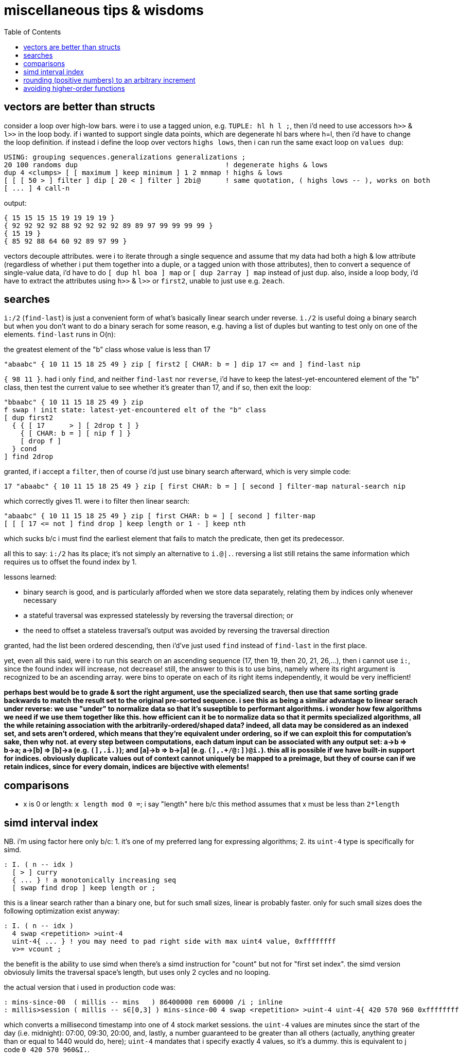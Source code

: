 = miscellaneous tips & wisdoms
:toc:

== vectors are better than structs

consider a loop over high-low bars. were i to use a tagged union, e.g. `TUPLE: hl h l ;`, then i'd need to use accessors `h>>` & `l>>` in the loop body. if i wanted to support single data points, which are degenerate hl bars where h=l, then i'd have to change the loop definition. if instead i define the loop over vectors `highs lows`, then i can run the same exact loop on `values dup`:

[source,factor]
--------------------------------------------------------------------------------------------------------
USING: grouping sequences.generalizations generalizations ;
20 100 randoms dup                                    ! degenerate highs & lows
dup 4 <clumps> [ [ maximum ] keep minimum ] 1 2 mnmap ! highs & lows
[ [ [ 50 > ] filter ] dip [ 20 < ] filter ] 2bi@      ! same quotation, ( highs lows -- ), works on both
[ ... ] 4 call-n
--------------------------------------------------------------------------------------------------------

output:

---------------------------------------------------
{ 15 15 15 15 19 19 19 19 }
{ 92 92 92 92 88 92 92 92 92 89 89 97 99 99 99 99 }
{ 15 19 }
{ 85 92 88 64 60 92 89 97 99 }
---------------------------------------------------

vectors decouple attributes. were i to iterate through a single sequence and assume that my data had both a high & low attribute (regardless of whether i put them together into a duple, or a tagged union with those attributes), then to convert a sequence of single-value data, i'd have to do `[ dup hl boa ] map` or `[ dup 2array ] map` instead of just `dup`. also, inside a loop body, i'd have to extract the attributes using `h>>` & `l>>` or `first2`, unable to just use e.g. `2each`.

== searches

`i:/2` (`find-last`) is just a convenient form of what's basically linear search under reverse. `i./2` is useful doing a binary search but when you don't want to do a binary serach for some reason, e.g. having a list of duples but wanting to test only on one of the elements. `find-last` runs in O(n):

.the greatest element of the "b" class whose value is less than 17
[source,factor]
---------------------------------------------------------------------------------------
"abaabc" { 10 11 15 18 25 49 } zip [ first2 [ CHAR: b = ] dip 17 <= and ] find-last nip
---------------------------------------------------------------------------------------

`{ 98 11 }`. had i only `find`, and neither `find-last` nor `reverse`, i'd have to keep the latest-yet-encountered element of the "b" class, then test the current value to see whether it's greater than 17, and if so, then exit the loop:

[source,factor]
----------------------------------------------------------------
"bbaabc" { 10 11 15 18 25 49 } zip
f swap ! init state: latest-yet-encountered elt of the "b" class
[ dup first2
  { { [ 17      > ] [ 2drop t ] }
    { [ CHAR: b = ] [ nip f ] }
    [ drop f ]
  } cond
] find 2drop
----------------------------------------------------------------

granted, if i accept a `filter`, then of course i'd just use binary search afterward, which is very simple code:

[source,factor]
--------------------------------------------------------------------------------------------------
17 "abaabc" { 10 11 15 18 25 49 } zip [ first CHAR: b = ] [ second ] filter-map natural-search nip
--------------------------------------------------------------------------------------------------

which correctly gives 11. were i to filter then linear search:

[source,factor]
----------------------------------------------------------------------------
"abaabc" { 10 11 15 18 25 49 } zip [ first CHAR: b = ] [ second ] filter-map
[ [ [ 17 <= not ] find drop ] keep length or 1 - ] keep nth
----------------------------------------------------------------------------

which sucks b/c i must find the earliest element that fails to match the predicate, then get its predecessor.

all this to say: `i:/2` has its place; it's not simply an alternative to `i.@|.`. reversing a list still retains the same information which requires us to offset the found index by 1.

lessons learned:

* binary search is good, and is particularly afforded when we store data separately, relating them by indices only whenever necessary
* a stateful traversal was expressed statelessly by reversing the traversal direction; or
* the need to offset a stateless traversal's output was avoided by reversing the traversal direction

granted, had the list been ordered descending, then i'd've just used `find` instead of `find-last` in the first place.

yet, even all this said, were i to run this search on an ascending sequence (17, then 19, then 20, 21, 26,...), then i cannot use `i:`, since the found index will increase, not decrease! still, the answer to this is to use bins, namely where its right argument is recognized to be an ascending array. were bins to operate on each of its right items independently, it would be very inefficient!

*perhaps best would be to grade & sort the right argument, use the specialized search, then use that same sorting grade backwards to match the result set to the original pre-sorted sequence. i see this as being a similar advantage to linear serach under reverse: we use "under" to normalize data so that it's suseptible to performant algorithms. i wonder how few algorithms we need if we use them together like this. how efficient can it be to normalize data so that it permits specialized algorithms, all the while retaining association with the arbitrarily-ordered/shaped data? indeed, all data may be considered as an indexed set, and sets aren't ordered, which means that they're equivalent under ordering, so if we can exploit this for computation's sake, then why not. at every step between computations, each datum input can be associated with any output set: a->b => b->a; a->[b] => [b]->a (e.g. `(],.i.)`); and [a]->b => b->[a] (e.g. `(],.+/@:])@i.`). this all is possible if we have built-in support for indices. obviously duplicate values out of context cannot uniquely be mapped to a preimage, but they of course can if we retain indices, since for every domain, indices are bijective with elements!*

== comparisons

* x is 0 or length: `x length mod 0 =`; i say "length" here b/c this method assumes that x must be less than `2*length`

== simd interval index

NB. i'm using factor here only b/c: 1. it's one of my preferred lang for expressing algorithms; 2. its `uint-4` type is specifically for simd.

[source,factor]
------------------------------------------
: I. ( n -- idx )
  [ > ] curry
  { ... } ! a monotonically increasing seq
  [ swap find drop ] keep length or ;
------------------------------------------

this is a linear search rather than a binary one, but for such small sizes, linear is probably faster. only for such small sizes does the following optimization exist anyway:

[source,factor]
-----------------------------
: I. ( n -- idx )
  4 swap <repetition> >uint-4
  uint-4{ ... } ! you may need to pad right side with max uint4 value, 0xffffffff
  v>= vcount ;
-----------------------------

the benefit is the ability to use simd when there's a simd instruction for "count" but not for "first set index". the simd version obviosuly limits the traversal space's length, but uses only 2 cycles and no looping.

the actual version that i used in production code was:

[source,factor]
-------------------------------------------------------------------------------------------------------------------------------------
: mins-since-00  ( millis -- mins   ) 86400000 rem 60000 /i ; inline
: millis>session ( millis -- s∈[0,3] ) mins-since-00 4 swap <repetition> >uint-4 uint-4{ 420 570 960 0xffffffff } v>= vcount ; inline
-------------------------------------------------------------------------------------------------------------------------------------

which converts a millisecond timestamp into one of 4 stock market sessions. the `uint-4` values are minutes since the start of the day (i.e. midnight): 07:00, 09:30, 20:00, and, lastly, a number guaranteed to be greater than all others (actually, anything greater than or equal to 1440 would do, here); `uint-4` mandates that i specify exactly 4 values, so it's a dummy. this is equivalent to j code `0 420 570 960&I.`.

TIP: i can store sessions as 23 bits: 21 msb's for jdn which has a value range of [1029/09/15,6771/07/06], and 2 lsb's for the session number. such values' order equals temporal order.

== rounding (positive numbers) to an arbitrary increment

* given a unix timestamp, to truncate all seconds since the start of the day: `86400000 [ /i ] keep *` where `/i` is integer division i.e. division with truncation and 86400000 is the number of seconds in a day.
* rounding is the same as truncation except that instead of division with truncation, we divide to produce the dividend and remainder, then add 1 to the dividend if the remainder is at least half of the divisor: `86400000 [ /mod ] keep [ 2/ >= 1 0 ? + ] keep *` where `2/` is division by two accomplished by simply shifting an integer down one bit. in languages where 0 is falsy and all other numbers are truthy, `1 0 ?` is not needed.
  ** if you're working with reals (floats or rationals), then you can add 1/2 then take the floor e.g. `86400000 [ / 1/2 + floor ] keep *`.

== avoiding higher-order functions

TODO: merge with ramble in link:./incremental.adoc[incremental.adoc]

of course we can inline what would otherwise be a lambda. (TODO: give example here) however, i came across a pattern where, rather than passing a referentially transparent function to a higher-order function and having the h.o.f. use its output then e.g. collect it into an output data structure, we define the function to accept a pointer to the output, then have the function mutate the output, and call this function from within a loop.

link:https://gist.github.com/bmccormack/d12f4bf0c96423d03f82[this github gist for incremental moving averages] (which i've re-expressed much more tersely here) in c demonstrates that we can pass an array to a moving average function, and use it in a loop, rather than passing the array & function-as-a-lambda to a loop. in this example, said function is `movingAvg`, `buf` is a loop state, and `sum` is a pointer to an output value. rather than the output being collected, it's put into stdout.

[source,c]
-------------------------------------------------------------------------------------
#include <stdio.h>
#define k 5
int movingAvg(int*buf,int*sum,int j,int x){*sum=*sum-buf[j]+x;buf[j]=x;return *sum/k;}
int main(int argc, char *argv[]) {
  int xs[] = {50, 10, 20, 18, 20, 100, 18, 10, 13, 500, 50, 40, 10};
  int buf[k] = {0}; // effectively a ring buffer
  for(int i=0,sum=0;i<sizeof(xs)/sizeof(int);i++){
    printf("new avg: %d\n",movingAvg(buf,&sum,i%k,xs[i]));
  } return 0;
}
-------------------------------------------------------------------------------------

actually, obviously this corresponds to inlining: whatever mutations would be inlined can be passed by reference to a separate function. any functionality (mutation & arithmetic) can be factored-out into a separate function and all concerned data may be passed as parameters thereto.
